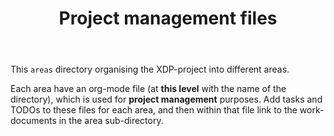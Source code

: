 # -*- fill-column: 79; -*-
#+Title: Project management files
#+OPTIONS: ^:nil

This =areas= directory organising the XDP-project into different areas.

Each area have an org-mode file (at *this level* with the name of the
directory), which is used for *project management* purposes. Add tasks and
TODOs to these files for each area, and then within that file link to the
work-documents in the area sub-directory.

